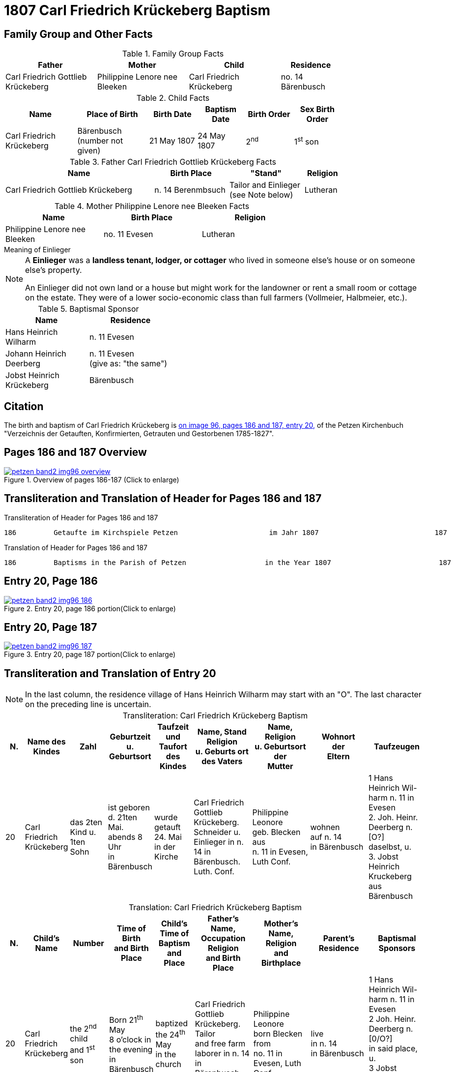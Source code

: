 = 1807 Carl Friedrich Krückeberg Baptism
:page-role: doc-width

== Family Group and Other Facts

.Family Group Facts
[%header,cols="3,3,3,2",width="80%"]
|===
|Father|Mother|Child|Residence

|Carl Friedrich Gottlieb Krückeberg|Philippine Lenore nee Bleeken|Carl Friedrich Krückeberg|no. 14 Bärenbusch
|===

.Child Facts
[%header,cols="3,3,2,2,2,2",width="80%"]
|===
|Name|Place of Birth|Birth Date|Baptism Date|Birth Order|Sex Birth Order

|Carl Friedrich Krückeberg|Bärenbusch +
(number not given)|21 May 1807|24 May 1807|2^nd^|1^st^ son
|===

.Father Carl Friedrich Gottlieb Krückeberg Facts
[%header,cols="4,2,2,1",width="80%"]
|===
|Name|Birth Place|"Stand"|Religion


|Carl Friedrich Gottlieb Krückeberg|n. 14 Berenmbsuch|Tailor and Einlieger +
(see Note below)|Lutheran
|===

.Mother Philippine Lenore nee Bleeken Facts
[%header,width="70%"]
|===
|Name|Birth Place|Religion

|Philippine Lenore nee Bleeken|no. 11 Evesen|Lutheran
|===

.Meaning of Einlieger
****
[NOTE]
====
A **Einlieger** was a **landless tenant, lodger, or cottager** who lived in someone else’s house or on
someone else’s property.

An Einlieger did not own land or a house but might work for the landowner or rent a small room or
cottage on the estate. They were of a lower socio-economic class than full farmers (Vollmeier, Halbmeier,
etc.).
====
****

.Baptismal Sponsor
[%header,width="40%"]
|===
|Name|Residence

|Hans Heinrich Wilharm|n. 11 Evesen

|Johann Heinrich Deerberg|n. 11 Evesen +
(give as: "the same")

|Jobst Heinrich Krückeberg|Bärenbusch
|===

== Citation

The birth and baptism of Carl Friedrich Krückeberg is <<image96-186, on image 96, pages 186 and 187, entry 20,>> of the Petzen
Kirchenbuch "Verzeichnis der Getauften, Konfirmierten, Getrauten und Gestorbenen 1785-1827".

== Pages 186 and 187 Overview

image::petzen-band2-img96-overview.jpg[title="Overview of pages 186-187 (Click to enlarge)",link=self]

== Transliteration and Translation of Header for Pages 186 and 187

.Transliteration of Header for Pages 186 and 187
....
186         Getaufte im Kirchspiele Petzen                      im Jahr 1807                            187
....

.Translation of Header for Pages 186 and 187
....
186         Baptisms in the Parish of Petzen                   in the Year 1807                          187
....

== Entry 20, Page 186

image::petzen-band2-img96-186.jpg[title="Entry 20, page 186 portion(Click to enlarge)",link=self]

== Entry 20, Page 187

image::petzen-band2-img96-187.jpg[title="Entry 20, page 187 portion(Click to enlarge)",link=self]

== Transliteration and Translation of Entry 20

[NOTE]
In the last column, the residence village of Hans Heinrich Wilharm may start with an "O". The last character on the preceding line
is uncertain.

[caption="Transliteration: "]
.Carl Friedrich Krückeberg Baptism
[%header,cols="1,2,2,2,2,3,3,3,3",frame="none"]
|===
|N.|Name des Kindes |Zahl |Geburtzeit +
u. Geburtsort |Taufzeit und +
Taufort des Kindes |Name, Stand Religion +
u. Geburts ort des Vaters  |Name, Religion +
u. Geburtsort der +
Mutter |Wohnort +
der +
Eltern |Taufzeugen

|20
|Carl Friedrich +
Krückeberg
|das 2ten Kind
u. 1ten Sohn
|ist geboren +
d. 21ten Mai. +
 abends 8 Uhr +
 in Bärenbusch
|wurde getauft 24. Mai +
in der Kirche
|Carl Friedrich Gottlieb +
Krückeberg. Schneider
u. Einlieger in n. 14 in +
 Bärenbusch. Luth. Conf.
|Philippine Leonore +
 geb. Blecken aus +
 n. 11 in Evesen, Luth Conf.
|wohnen +
 auf n. 14 +
 in Bärenbusch
|1 Hans Heinrich Wil- +
harm n. 11 in Evesen +
2. Joh. Heinr. Deerberg n. [O?] +
daselbst, u. +
3. Jobst Heinrich Kruckeberg +
aus Bärenbusch
|===

[caption="Translation: "]
.Carl Friedrich Krückeberg Baptism
[%header,cols="1,2,2,2,2,3,3,3,3",frame="none"]
|===
|N. |Child's Name|Number|Time of Birth +
and Birth Place|Child's Time of Baptism and +
Place |Father's Name, Occupation Religion +
and Birth Place |Mother's Name, Religion +
and Birthplace |Parent's Residence|Baptismal Sponsors

|20
|Carl Friedrich +
Krückeberg
|the 2^nd^ child +
and 1^st^ son
|Born 21^th^ May +
8 o'clock in the evening +
in Bärenbusch
|baptized the 24^th^ May +
in the church
|Carl Friedrich Gottlieb +
Krückeberg. Tailor +
and free farm laborer in n. 14 in +
Bärenbusch. Luth. Conf.
|Philippine Leonore +
born Blecken from +
no. 11 in Evesen, Luth Conf.
|live +
in n. 14 +
in Bärenbusch
|1 Hans Heinrich Wil- +
harm n. 11 in Evesen +
2 Joh. Heinr. Deerberg n. [0/O?] +
in said place, u. +
3 Jobst Heinrich Kruckeberg +
from Bärenbusch
|===


== Family Group Facts

.Father
|===
|Name|Occupation|Dwelling Place|Birth place|Religion

|Carl Friedrich Gottlieb|Schneider und Einlieger +
(Tailor and landless tennant) |no. 14 Bärenbusch|no. 14 Bärenbusch|Lutheran
|=== 

.Mother
|===
|Name|Birth place|Religion

|Philippinme Eleonore Bleeken|no. 11 Evesen|Lutheran
|=== 

.Child
|===
|Name|Birth Date|Birth Time|Baptism Date|Birth Order|Gender Birth Order

|Carl Friedrich Krückeberg|21 May 1807|8 p.m.|24 May 1807|2^nd^  child|1^st^ son
|===

.Baptismal Witnesses
|===
|Name|Dwelling Place

|Hans Heinrich Wilharm|No. 11 Evesen

|Johann Heinrich Deerberg|No 0 the same place

|Jobst Heinrich Krückeberg|Bärenbusch
|===

[bibliography]
== References

* [[[image96-186]]] "Archion Protestant Kirchenbücher Portal", database with images, _Archion_ (http://www.archion.de/p/4af33a94aa/ : 10 October 2023), path: Niedersachsen > Niedersächsisches Landesarchiv  Kirchenbücher der Evangelisch-Lutherischen Landeskirche Schaumburg-Lippe > Petzen > Verzeichnis der Getauften, Konfirmierten, Getrauten und Gestorbenen 1785-1827 > Image 96 of 357

